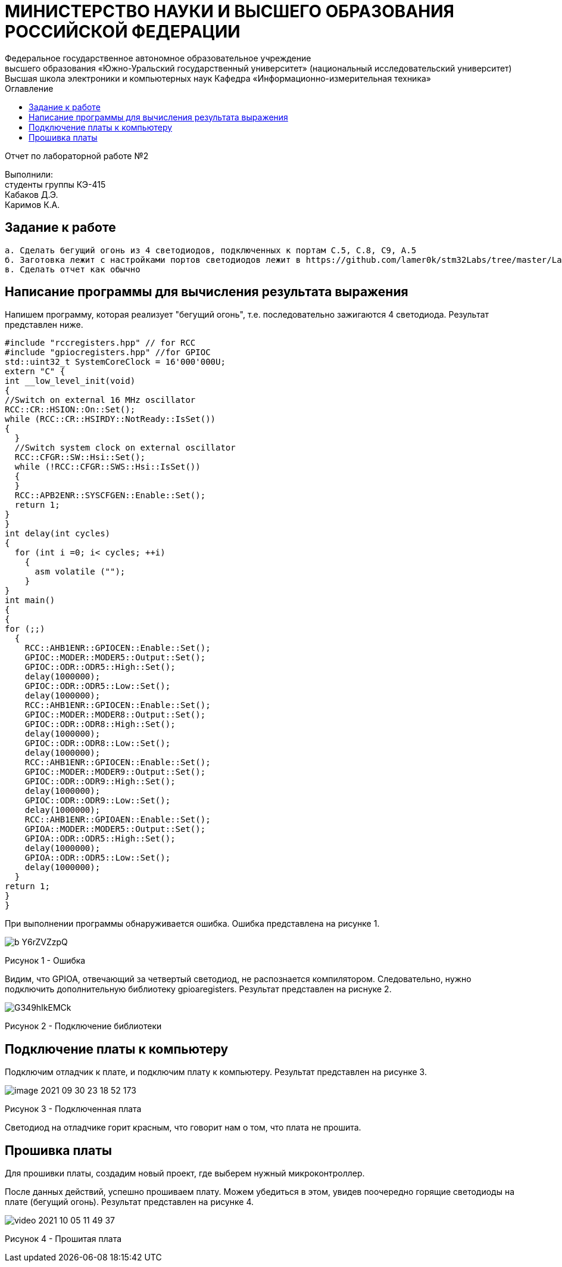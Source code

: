 :imagesdir: Images
:toc:
:toc-title: Оглавление

[.text-center]
= МИНИСТЕРСТВО НАУКИ И ВЫСШЕГО ОБРАЗОВАНИЯ РОССИЙСКОЙ ФЕДЕРАЦИИ
Федеральное государственное автономное образовательное учреждение
высшего образования «Южно-Уральский государственный университет» (национальный исследовательский университет) Высшая школа электроники и компьютерных наук Кафедра «Информационно-измерительная техника»

[.text-center]

Отчет по лабораторной работе №2

:toc:
:toc-title: Оглавление

[.text-right]
Выполнили: +
студенты группы КЭ-415 +
Кабаков Д.Э. +
Каримов К.А.


== Задание к работе

    а. Сделать бегущий огонь из 4 светодиодов, подключенных к портам C.5, C.8, C9, A.5
    б. Заготовка лежит с настройками портов светодиодов лежит в https://github.com/lamer0k/stm32Labs/tree/master/Lab1
    в. Сделать отчет как обычно

== Написание программы для вычисления результата выражения
Напишем программу, которая реализует "бегущий огонь", т.е. последовательно зажигаются 4 светодиода. Результат представлен ниже.

[source, c]
#include "rccregisters.hpp" // for RCC
#include "gpiocregisters.hpp" //for GPIOC
std::uint32_t SystemCoreClock = 16'000'000U;
extern "C" {
int __low_level_init(void)
{
//Switch on external 16 MHz oscillator
RCC::CR::HSION::On::Set();
while (RCC::CR::HSIRDY::NotReady::IsSet())
{
  }
  //Switch system clock on external oscillator
  RCC::CFGR::SW::Hsi::Set();
  while (!RCC::CFGR::SWS::Hsi::IsSet())
  {
  }
  RCC::APB2ENR::SYSCFGEN::Enable::Set();
  return 1;
}
}
int delay(int cycles)
{
  for (int i =0; i< cycles; ++i)
    {
      asm volatile ("");
    }
}
int main()
{
{
for (;;)
  {
    RCC::AHB1ENR::GPIOCEN::Enable::Set();
    GPIOC::MODER::MODER5::Output::Set();
    GPIOC::ODR::ODR5::High::Set();
    delay(1000000);
    GPIOC::ODR::ODR5::Low::Set();
    delay(1000000);
    RCC::AHB1ENR::GPIOCEN::Enable::Set();
    GPIOC::MODER::MODER8::Output::Set();
    GPIOC::ODR::ODR8::High::Set();
    delay(1000000);
    GPIOC::ODR::ODR8::Low::Set();
    delay(1000000);
    RCC::AHB1ENR::GPIOCEN::Enable::Set();
    GPIOC::MODER::MODER9::Output::Set();
    GPIOC::ODR::ODR9::High::Set();
    delay(1000000);
    GPIOC::ODR::ODR9::Low::Set();
    delay(1000000);
    RCC::AHB1ENR::GPIOAEN::Enable::Set();
    GPIOA::MODER::MODER5::Output::Set();
    GPIOA::ODR::ODR5::High::Set();
    delay(1000000);
    GPIOA::ODR::ODR5::Low::Set();
    delay(1000000);
  }
return 1;
}
}

При выполнении программы обнаруживается ошибка. Ошибка представлена на рисунке 1.

image::b_Y6rZVZzpQ.jpg[]

Рисунок 1 - Ошибка

Видим, что GPIOA, отвечающий за четвертый светодиод, не распознается компилятором. Следовательно, нужно подключить дополнительную библиотеку gpioaregisters. Результат представлен на риснуке 2.

image::G349hIkEMCk.jpg[]

Рисунок 2 - Подключение библиотеки

== Подключение платы к компьютеру
Подключим отладчик к плате, и подключим плату к компьютеру. Результат представлен на рисунке 3.

image::image-2021-09-30-23-18-52-173.png[]

Рисунок 3 - Подключенная плата

Светодиод на отладчике горит красным, что говорит нам о том, что плата не прошита.

== Прошивка платы
Для прошивки платы, создадим новый проект, где выберем нужный микроконтроллер.

После данных действий, успешно прошиваем плату. Можем убедиться в этом, увидев поочередно горящие светодиоды на плате (бегущий огонь).
Результат представлен на рисунке 4.

image::video_2021-10-05_11-49-37.gif[]

Рисунок 4 - Прошитая плата